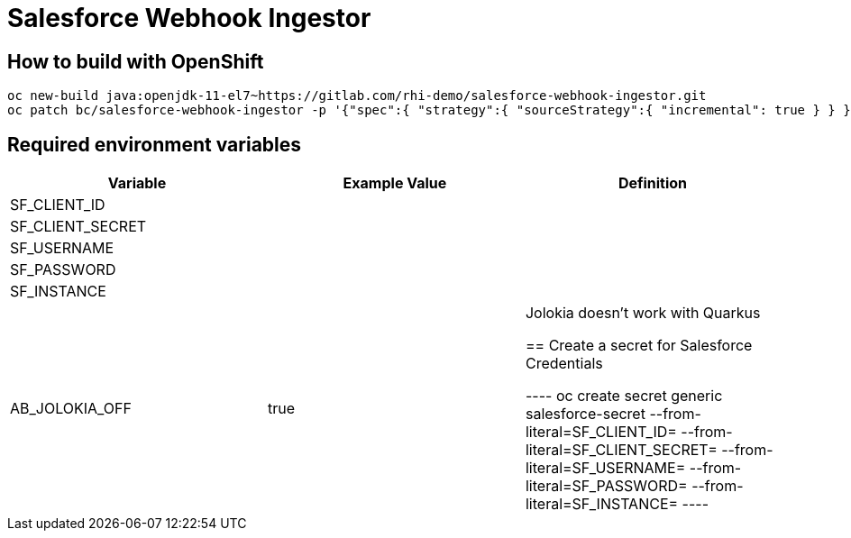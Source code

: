 = Salesforce Webhook Ingestor


== How to build with OpenShift
----
oc new-build java:openjdk-11-el7~https://gitlab.com/rhi-demo/salesforce-webhook-ingestor.git
oc patch bc/salesforce-webhook-ingestor -p '{"spec":{ "strategy":{ "sourceStrategy":{ "incremental": true } } }}'
----

== Required environment variables

[options="header"]
|=======================
| Variable | Example Value                                      | Definition
| SF_CLIENT_ID | |
| SF_CLIENT_SECRET | |
| SF_USERNAME | |
| SF_PASSWORD | |
| SF_INSTANCE | |
| AB_JOLOKIA_OFF | true | Jolokia doesn't work with Quarkus


== Create a secret for Salesforce Credentials

----
oc create secret generic salesforce-secret --from-literal=SF_CLIENT_ID= --from-literal=SF_CLIENT_SECRET= --from-literal=SF_USERNAME= --from-literal=SF_PASSWORD= --from-literal=SF_INSTANCE=
----
